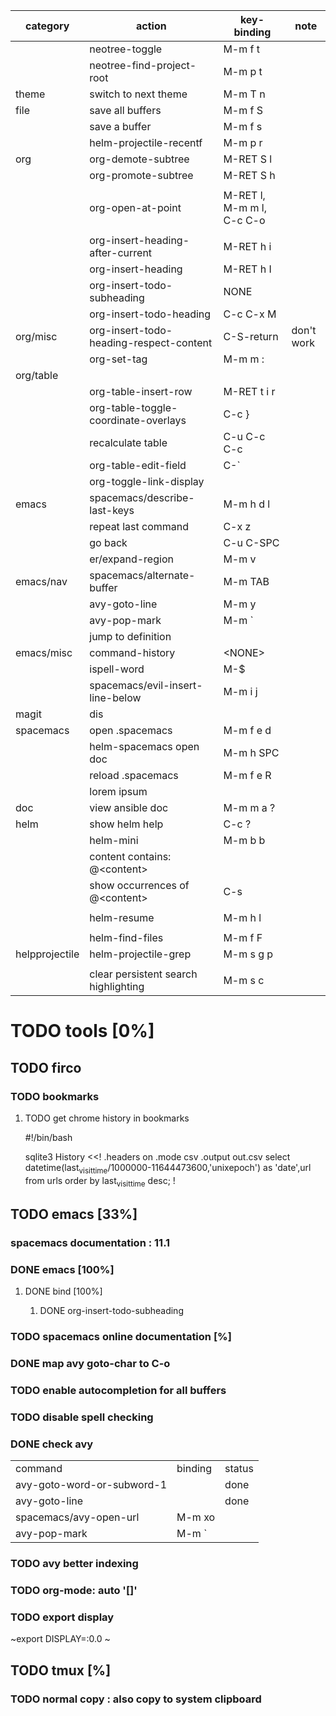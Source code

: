 | category       | action                                  | key-binding               | note       |
|----------------+-----------------------------------------+---------------------------+------------|
|                | neotree-toggle                          | M-m f t                   |            |
|                | neotree-find-project-root               | M-m p t                   |            |
|----------------+-----------------------------------------+---------------------------+------------|
| theme          | switch to next theme                    | M-m T n                   |            |
|----------------+-----------------------------------------+---------------------------+------------|
| file           | save all buffers                        | M-m f S                   |            |
|                | save a buffer                           | M-m f s                   |            |
|                | helm-projectile-recentf                 | M-m p r                   |            |
|----------------+-----------------------------------------+---------------------------+------------|
| org            | org-demote-subtree                      | M-RET S l                 |            |
|                | org-promote-subtree                     | M-RET S h                 |            |
|                |                                         |                           |            |
|                | org-open-at-point                       | M-RET l, M-m m l, C-c C-o |            |
|                |                                         |                           |            |
|                | org-insert-heading-after-current        | M-RET h i                 |            |
|                | org-insert-heading                      | M-RET h I                 |            |
|                | org-insert-todo-subheading              | NONE                      |            |
|                | org-insert-todo-heading                 | C-c C-x M                 |            |
| org/misc       | org-insert-todo-heading-respect-content | C-S-return                | don't work |
|                | org-set-tag                             | M-m m :                   |            |
| org/table      |                                         |                           |            |
|                | org-table-insert-row                    | M-RET t i r               |            |
|                | org-table-toggle-coordinate-overlays    | C-c }                     |            |
|                | recalculate table                       | C-u C-c C-c               |            |
|                | org-table-edit-field                    | C-`                       |            |
|                | org-toggle-link-display                 |                           |            |
|----------------+-----------------------------------------+---------------------------+------------|
| emacs          | spacemacs/describe-last-keys            | M-m h d l                 |            |
|                | repeat last command                     | C-x z                     |            |
|                | go back                                 | C-u C-SPC                 |            |
|                | er/expand-region                        | M-m v                     |            |
| emacs/nav      | spacemacs/alternate-buffer              | M-m TAB                   |            |
|                | avy-goto-line                           | M-m y                     |            |
|                | avy-pop-mark                            | M-m `                     |            |
|                | jump to definition                      |                           |            |
| emacs/misc     | command-history                         | <NONE>                    |            |
|                | ispell-word                             | M-$                       |            |
|----------------+-----------------------------------------+---------------------------+------------|
|                | spacemacs/evil-insert-line-below        | M-m i j                   |            |
|----------------+-----------------------------------------+---------------------------+------------|
| magit          | dis                                     |                           |            |
|----------------+-----------------------------------------+---------------------------+------------|
| spacemacs      | open .spacemacs                         | M-m f e d                 |            |
|                | helm-spacemacs open doc                 | M-m h SPC                 |            |
|                | reload .spacemacs                       | M-m f e R                 |            |
|                | lorem ipsum                             |                           |            |
|----------------+-----------------------------------------+---------------------------+------------|
| doc            | view ansible doc                        | M-m m a ?                 |            |
|----------------+-----------------------------------------+---------------------------+------------|
| helm           | show helm help                          | C-c ?                     |            |
|                | helm-mini                               | M-m b b                   |            |
|                | content contains: @<content>            |                           |            |
|                | show occurrences of @<content>          | C-s                       |            |
|                |                                         |                           |            |
|                | helm-resume                             | M-m h l                   |            |
|                |                                         |                           |            |
|                | helm-find-files                         | M-m f F                   |            |
| helpprojectile | helm-projectile-grep                    | M-m s g p                 |            |
|                |                                         |                           |            |
|                | clear persistent search highlighting    | M-m s c                   |            |

* TODO tools [0%]

** TODO firco

*** TODO bookmarks 

**** TODO get chrome history in bookmarks

#!/bin/bash

# Locate the history file in your profile, and copy it to the same folder as this script.
# On Mac: ~/Library/Application\ Support/Google/Chrome/Default/History
# On Windows: C:\Users\YOUR USER NAME\AppData\Local\Google\Chrome\User Data\Default\History

sqlite3 History <<!
.headers on
.mode csv
.output out.csv
select datetime(last_visit_time/1000000-11644473600,'unixepoch') as 'date',url from  urls order by last_visit_time desc;
!

** TODO emacs [33%]
*** spacemacs documentation : 11.1
*** DONE emacs [100%]
CLOSED: [2016-08-08 lun. 22:16]
**** DONE bind [100%]
CLOSED: [2016-08-08 lun. 22:16]
***** DONE org-insert-todo-subheading 
CLOSED: [2016-08-08 lun. 22:16]
*** TODO spacemacs online documentation [%]
*** DONE map avy goto-char to C-o
CLOSED: [2016-08-23 mar. 15:34]
*** TODO enable autocompletion for all buffers
*** TODO disable spell checking
*** DONE check avy
CLOSED: [2016-08-25 jeu. 15:22]

| command                    | binding | status |
| avy-goto-word-or-subword-1 |         | done   |
| avy-goto-line              |         | done   |
| spacemacs/avy-open-url     | M-m xo  |        |
| avy-pop-mark               | M-m `   |        |
*** TODO avy better indexing
*** TODO org-mode: auto '[]'
*** TODO export display

~export DISPLAY=:0.0
~
** TODO tmux [%]
*** TODO normal copy : also copy to system clipboard
